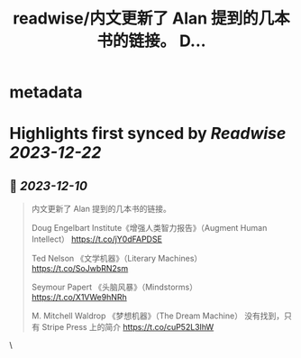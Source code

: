 :PROPERTIES:
:title: readwise/内文更新了 Alan 提到的几本书的链接。 D...
:END:


* metadata
:PROPERTIES:
:author: [[lgtwet on Twitter]]
:full-title: "内文更新了 Alan 提到的几本书的链接。 D..."
:category: [[tweets]]
:url: https://twitter.com/lgtwet/status/1733745746497921450
:image-url: https://pbs.twimg.com/profile_images/1622225659304222730/Nc7nbTRR.jpg
:END:

* Highlights first synced by [[Readwise]] [[2023-12-22]]
** 📌 [[2023-12-10]]
#+BEGIN_QUOTE
内文更新了 Alan 提到的几本书的链接。

Doug Engelbart Institute《增强人类智力报告》（Augment Human Intellect） https://t.co/jY0dFAPDSE

Ted Nelson 《文学机器》（Literary Machines） https://t.co/SoJwbRN2sm

Seymour Papert 《头脑风暴》（Mindstorms） https://t.co/X1VWe9hNRh

M. Mitchell Waldrop 《梦想机器》（The Dream Machine） 没有找到，只有 Stripe Press 上的简介 https://t.co/cuP52L3lhW 
#+END_QUOTE\
